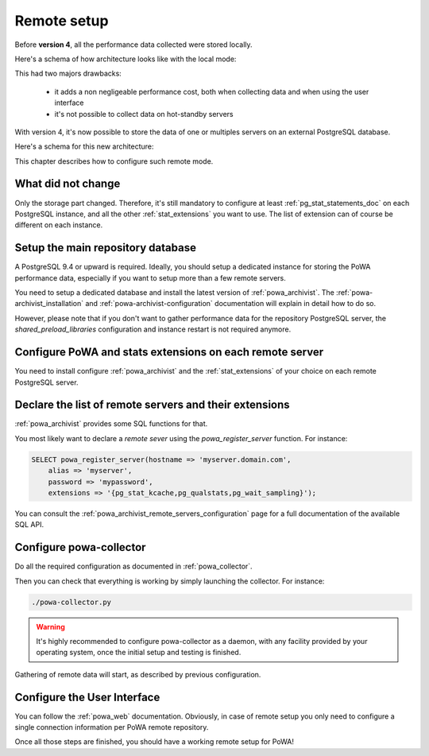 .. _remote_setup:

Remote setup
============

Before **version 4**, all the performance data collected were stored locally.

Here's a schema of how architecture looks like with the local mode:

.. thumbnail:: /images/powa_4_local.svg

This had two majors drawbacks:

  - it adds a non negligeable performance cost, both when collecting data and
    when using the user interface
  - it's not possible to collect data on hot-standby servers

With version 4, it's now possible to store the data of one or multiples servers
on an external PostgreSQL database.

Here's a schema for this new architecture:

.. thumbnail:: /images/powa_4_remote.svg

This chapter describes how to configure such remote mode.

What did not change
*******************

Only the storage part changed.  Therefore, it's still mandatory to configure at
least :ref:`pg_stat_statements_doc` on each PostgreSQL instance, and all the
other :ref:`stat_extensions` you want to use.  The list of extension can of
course be different on each instance.

Setup the main repository database
**********************************

A PostgreSQL 9.4 or upward is required.  Ideally, you should setup a dedicated
instance for storing the PoWA performance data, especially if you want to setup
more than a few remote servers.

You need to setup a dedicated database and install the latest version of
:ref:`powa_archivist`.  The :ref:`powa-archivist_installation` and
:ref:`powa-archivist-configuration` documentation will explain in detail how to
do so.

However, please note that if you don't want to gather performance data for the
repository PostgreSQL server, the `shared_preload_libraries` configuration and
instance restart is not required anymore.

Configure PoWA and stats extensions on each remote server
*********************************************************

You need to install configure :ref:`powa_archivist` and the
:ref:`stat_extensions` of your choice on each remote PostgreSQL server.

Declare the list of remote servers and their extensions
*******************************************************

:ref:`powa_archivist` provides some SQL functions for that.

You most likely want to declare a *remote sever* using the
`powa_register_server` function.  For instance:

.. code-block:: sql

    SELECT powa_register_server(hostname => 'myserver.domain.com',
        alias => 'myserver',
        password => 'mypassword',
        extensions => '{pg_stat_kcache,pg_qualstats,pg_wait_sampling}');

You can consult the :ref:`powa_archivist_remote_servers_configuration` page
for a full documentation of the available SQL API.

Configure powa-collector
************************

Do all the required configuration as documented in :ref:`powa_collector`.

Then you can check that everything is working by simply launching the
collector.  For instance:

.. code-block:: bash

    ./powa-collector.py

.. warning::

    It's highly recommended to configure powa-collector as a daemon, with any
    facility provided by your operating system, once the initial setup and
    testing is finished.

Gathering of remote data will start, as described by previous configuration.

Configure the User Interface
****************************

You can follow the :ref:`powa_web` documentation.  Obviously, in case of remote
setup you only need to configure a single connection information per PoWA
remote repository.


Once all those steps are finished, you should have a working remote setup for
PoWA!
